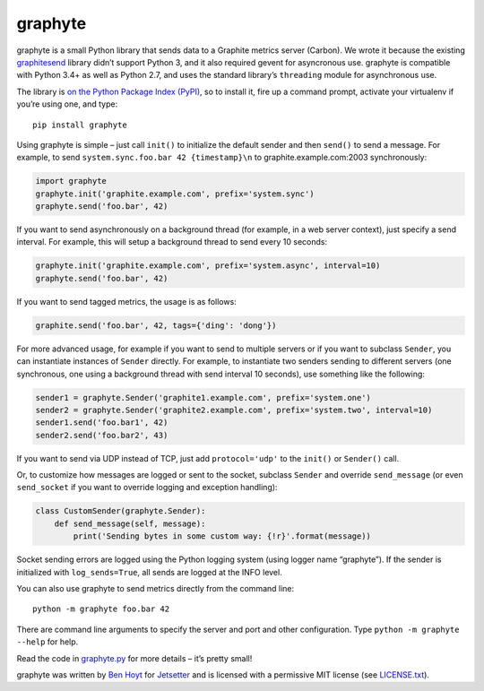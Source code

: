 graphyte
========

.. image:: https://img.shields.io/pypi/v/graphyte.svg
   :target: https://pypi.python.org/pypi/graphyte
   :alt: graphyte on PyPI (Python Package Index)

.. image:: https://travis-ci.org/Jetsetter/graphyte.svg?branch=master
   :target: https://travis-ci.org/Jetsetter/graphyte
   :alt: Travis CI tests (Linux)

.. image:: https://ci.appveyor.com/api/projects/status/github/Jetsetter/graphyte?branch=master&svg=true
   :target: https://ci.appveyor.com/project/benhoyt/graphyte
   :alt: Appveyor tests (Windows)


graphyte is a small Python library that sends data to a Graphite metrics
server (Carbon). We wrote it because the existing `graphitesend`_ library
didn’t support Python 3, and it also required gevent for asyncronous use.
graphyte is compatible with Python 3.4+ as well as Python 2.7, and uses the
standard library’s ``threading`` module for asynchronous use.

The library is `on the Python Package Index (PyPI)`_, so to install it, fire up
a command prompt, activate your virtualenv if you’re using one, and type:

::

    pip install graphyte

Using graphyte is simple – just call ``init()`` to initialize the default
sender and then ``send()`` to send a message. For example, to send
``system.sync.foo.bar 42 {timestamp}\n`` to graphite.example.com:2003
synchronously:

.. code:: python

    import graphyte
    graphyte.init('graphite.example.com', prefix='system.sync')
    graphyte.send('foo.bar', 42)

If you want to send asynchronously on a background thread (for example, in a
web server context), just specify a send interval. For example, this will
setup a background thread to send every 10 seconds:

.. code:: python

    graphyte.init('graphite.example.com', prefix='system.async', interval=10)
    graphyte.send('foo.bar', 42)

If you want to send tagged metrics, the usage is as follows:

.. code:: python

    graphite.send('foo.bar', 42, tags={'ding': 'dong'})

For more advanced usage, for example if you want to send to multiple servers
or if you want to subclass ``Sender``, you can instantiate instances of
``Sender`` directly. For example, to instantiate two senders sending to
different   servers (one synchronous, one using a background thread with send
interval 10   seconds), use something like the following:

.. code:: python

    sender1 = graphyte.Sender('graphite1.example.com', prefix='system.one')
    sender2 = graphyte.Sender('graphite2.example.com', prefix='system.two', interval=10)
    sender1.send('foo.bar1', 42)
    sender2.send('foo.bar2', 43)

If you want to send via UDP instead of TCP, just add   ``protocol='udp'`` to
the ``init()`` or ``Sender()`` call.

Or, to customize how messages are logged or sent to the socket, subclass
``Sender`` and override ``send_message`` (or even ``send_socket`` if you
want to override logging and exception handling):

.. code:: python

    class CustomSender(graphyte.Sender):
        def send_message(self, message):
            print('Sending bytes in some custom way: {!r}'.format(message))

Socket sending errors are logged using the Python logging system (using
logger name “graphyte”). If the sender is initialized with
``log_sends=True``, all sends are logged at the INFO level.

You can also use graphyte to send metrics directly from the command line:

::

    python -m graphyte foo.bar 42

There are command line arguments to specify the server and port and other
configuration. Type ``python -m graphyte --help`` for help.

Read the code in `graphyte.py`_ for more details – it’s pretty small!

graphyte was written by `Ben Hoyt`_ for `Jetsetter`_ and is licensed with a
permissive MIT license (see `LICENSE.txt`_).


.. _graphitesend: https://github.com/daniellawrence/graphitesend
.. _on the Python Package Index (PyPI): https://pypi.python.org/pypi/graphyte
.. _graphyte.py: https://github.com/Jetsetter/graphyte/blob/master/graphyte.py
.. _Ben Hoyt: http://benhoyt.com/
.. _Jetsetter: http://www.jetsetter.com/
.. _LICENSE.txt: https://github.com/Jetsetter/graphyte/blob/master/LICENSE.txt
